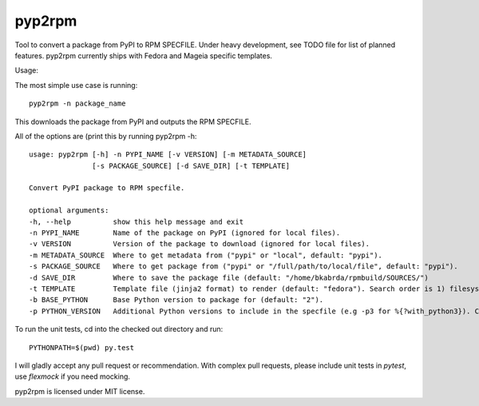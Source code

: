 =======
pyp2rpm
=======
Tool to convert a package from PyPI to RPM SPECFILE.
Under heavy development, see TODO file for list of planned features.
pyp2rpm currently ships with Fedora and Mageia specific templates.

Usage:

The most simple use case is running::

    pyp2rpm -n package_name

This downloads the package from PyPI and outputs the RPM SPECFILE.

All of the options are (print this by running pyp2rpm -h::

    usage: pyp2rpm [-h] -n PYPI_NAME [-v VERSION] [-m METADATA_SOURCE]
                   [-s PACKAGE_SOURCE] [-d SAVE_DIR] [-t TEMPLATE]

    Convert PyPI package to RPM specfile.

    optional arguments:
    -h, --help          show this help message and exit
    -n PYPI_NAME        Name of the package on PyPI (ignored for local files).
    -v VERSION          Version of the package to download (ignored for local files).
    -m METADATA_SOURCE  Where to get metadata from ("pypi" or "local", default: "pypi").
    -s PACKAGE_SOURCE   Where to get package from ("pypi" or "/full/path/to/local/file", default: "pypi").
    -d SAVE_DIR         Where to save the package file (default: "/home/bkabrda/rpmbuild/SOURCES/")
    -t TEMPLATE         Template file (jinja2 format) to render (default: "fedora"). Search order is 1) filesystem, 2) default templates.
    -b BASE_PYTHON      Base Python version to package for (default: "2").
    -p PYTHON_VERSION   Additional Python versions to include in the specfile (e.g -p3 for %{?with_python3}). Can be specified multiple times.


To run the unit tests, cd into the checked out directory and run::

    PYTHONPATH=$(pwd) py.test

I will gladly accept any pull request or recommendation.
With complex pull requests, please include unit tests in *pytest*, use *flexmock* if you need mocking.

pyp2rpm is licensed under MIT license.
